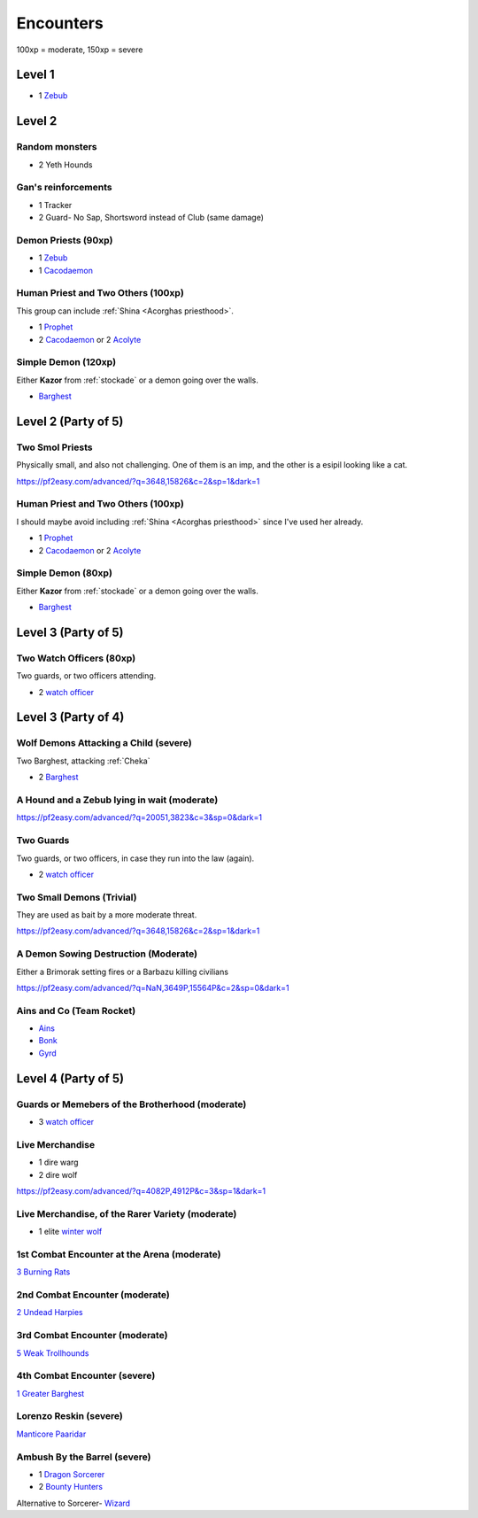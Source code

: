 Encounters
==========

100xp = moderate, 150xp = severe

Level 1
-------

- 1 Zebub_


Level 2
-------

Random monsters 
~~~~~~~~~~~~~~~~

- 2 Yeth Hounds


Gan's reinforcements
~~~~~~~~~~~~~~~~~~~~

- 1 Tracker
- 2 Guard- No Sap, Shortsword instead of Club (same damage)


Demon Priests (90xp)
~~~~~~~~~~~~~~~~~~~~

- 1 Zebub_
- 1 Cacodaemon_

.. _Zebub: https://pf2easy.com/index.php?id=6901&name=zebub_(accuser_devil)#!
.. _Cacodaemon: https://pf2easy.com/index.php?id=3588&name=cacodaemon_(harvester_daemon)

Human Priest and Two Others (100xp)
~~~~~~~~~~~~~~~~~~~~~~~~~~~~~~~~~~~

This group can include :ref:`Shina <Acorghas priesthood>`.

- 1 Prophet_
- 2 Cacodaemon_ or 2 Acolyte_

.. _Prophet: https://pf2easy.com/index.php?id=5659&name=prophet
.. _Acolyte: https://pf2easy.com/index.php?id=5658


Simple Demon (120xp)
~~~~~~~~~~~~~~~~~~~~

Either **Kazor** from :ref:`stockade` or a demon going over the walls.

- Barghest_ 

.. _barghest: https://pf2easy.com/index.php?id=3523&name=barghest

Level 2 (Party of 5)
--------------------

Two Smol Priests
~~~~~~~~~~~~~~~~

Physically small, and also not challenging. One of them is an imp, 
and the other is a esipil looking like a cat.

https://pf2easy.com/advanced/?q=3648,15826&c=2&sp=1&dark=1

Human Priest and Two Others (100xp)
~~~~~~~~~~~~~~~~~~~~~~~~~~~~~~~~~~~

I should maybe avoid including :ref:`Shina <Acorghas priesthood>` since
I've used her already.

- 1 Prophet_
- 2 Cacodaemon_ or 2 Acolyte_

Simple Demon (80xp)
~~~~~~~~~~~~~~~~~~~~

Either **Kazor** from :ref:`stockade` or a demon going over the walls.

- Barghest_ 


Level 3 (Party of 5)
--------------------

Two Watch Officers (80xp)
~~~~~~~~~~~~~~~~~~~~~~~~~

Two guards, or two officers attending.

- 2 `watch officer`_ 

.. _watch officer: https://pf2easy.com/index.php?id=5710&name=watch_officer&optional=optundefined

Level 3 (Party of 4)
--------------------

Wolf Demons Attacking a Child (severe)
~~~~~~~~~~~~~~~~~~~~~~~~~~~~~~~~~~~~~~

Two Barghest, attacking :ref:`Cheka`

- 2 Barghest_ 


A Hound and a Zebub lying in wait (moderate)
~~~~~~~~~~~~~~~~~~~~~~~~~~~~~~~~~~~~~~~~~~~~

https://pf2easy.com/advanced/?q=20051,3823&c=3&sp=0&dark=1

Two Guards
~~~~~~~~~~

Two guards, or two officers, in case they run into the law (again).

- 2 `watch officer`_ 


Two Small Demons (Trivial)
~~~~~~~~~~~~~~~~~~~~~~~~~~

They are used as bait by a more moderate threat.

https://pf2easy.com/advanced/?q=3648,15826&c=2&sp=1&dark=1

A Demon Sowing Destruction (Moderate)
~~~~~~~~~~~~~~~~~~~~~~~~~~~~~~~~~~~~~

Either a Brimorak setting fires or a Barbazu killing civilians

https://pf2easy.com/advanced/?q=NaN,3649P,15564P&c=2&sp=0&dark=1

Ains and Co (Team Rocket)
~~~~~~~~~~~~~~~~~~~~~~~~~

- Ains_
- Bonk_
- Gyrd_

.. _Ains: https://monster.pf2.tools/v/XRdP2757-ains-wind
.. _Bonk: https://pathbuilder2e.com/launch.html?build=258668
.. _Gyrd: https://monster.pf2.tools/v/rFXOR2c7

Level 4 (Party of 5)
--------------------

.. _simple guards: 

Guards or Memebers of the Brotherhood (moderate)
~~~~~~~~~~~~~~~~~~~~~~~~~~~~~~~~~~~~~~~~~~~~~~~~

- 3 `watch officer`_

Live Merchandise
~~~~~~~~~~~~~~~~

- 1 dire warg
- 2 dire wolf

https://pf2easy.com/advanced/?q=4082P,4912P&c=3&sp=1&dark=1


Live Merchandise, of the Rarer Variety (moderate)
~~~~~~~~~~~~~~~~~~~~~~~~~~~~~~~~~~~~~~~~~~~~~~~~~

- 1 elite `winter wolf`_

.. _winter wolf: https://pf2easy.com/index.php?id=4060&name=winter_wolf&CP=elite

1st Combat Encounter at the Arena (moderate)
~~~~~~~~~~~~~~~~~~~~~~~~~~~~~~~~~~~~~~~~~~~~

`3 Burning Rats <https://pf2easy.com/advanced/?q=3719,3719,3719&c=3&sp=0&dark=1>`_


2nd Combat Encounter (moderate)
~~~~~~~~~~~~~~~~~~~~~~~~~~~~~~~

`2 Undead Harpies <https://pf2easy.com/advanced/?q=15854W,15854&c=3&sp=0&dark=1>`_

3rd Combat Encounter (moderate)
~~~~~~~~~~~~~~~~~~~~~~~~~~~~~~~

`5 Weak Trollhounds <https://pf2easy.com/advanced/?q=10454,10454,10454,10454,10454&c=3&sp=0&dark=1>`_

4th Combat Encounter (severe)
~~~~~~~~~~~~~~~~~~~~~~~~~~~~~

`1 Greater Barghest <https://pf2easy.com/advanced/?q=3524&c=3&sp=0&dark=1#!>`_


Lorenzo Reskin (severe)
~~~~~~~~~~~~~~~~~~~~~~~

`Manticore Paaridar <https://2e.aonprd.com/Monsters.aspx?ID=1259>`_

.. _Barrel Ambush:

Ambush By the Barrel (severe)
~~~~~~~~~~~~~~~~~~~~~~~~~~~~~

- 1 `Dragon Sorcerer <https://pathbuilder2e.com/launch.html?build=477120>`_
- 2 `Bounty Hunters <https://2e.aonprd.com/NPCs.aspx?ID=923>`_

Alternative to Sorcerer- `Wizard <https://2e.aonprd.com/NPCs.aspx?ID=922&Elite=true>`_


